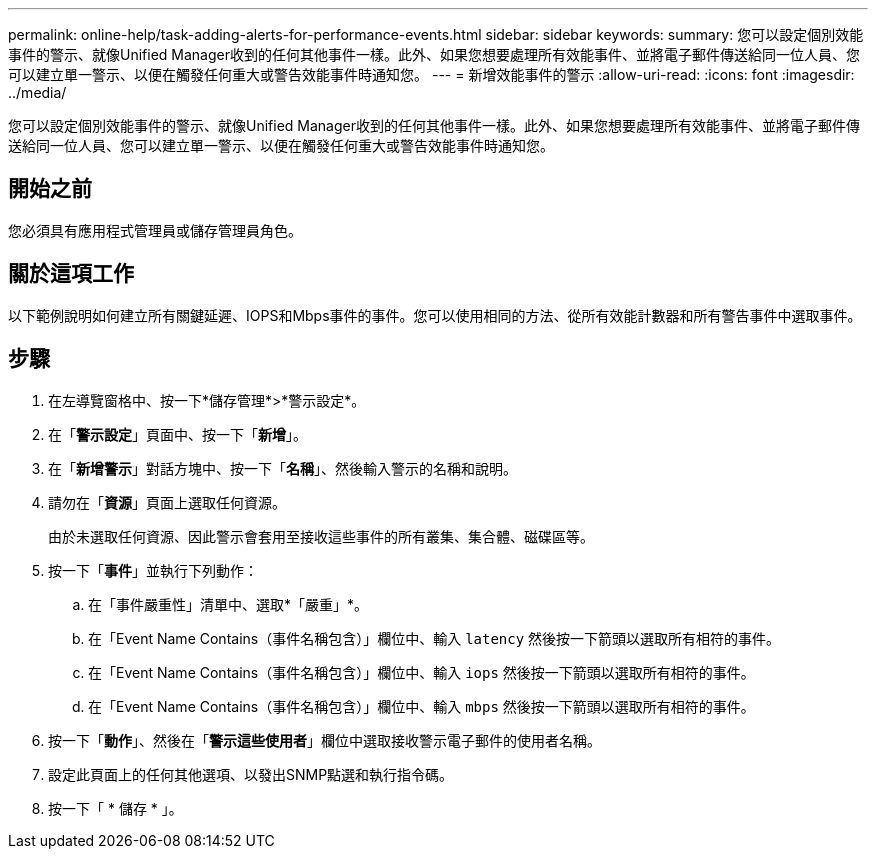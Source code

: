 ---
permalink: online-help/task-adding-alerts-for-performance-events.html 
sidebar: sidebar 
keywords:  
summary: 您可以設定個別效能事件的警示、就像Unified Manager收到的任何其他事件一樣。此外、如果您想要處理所有效能事件、並將電子郵件傳送給同一位人員、您可以建立單一警示、以便在觸發任何重大或警告效能事件時通知您。 
---
= 新增效能事件的警示
:allow-uri-read: 
:icons: font
:imagesdir: ../media/


[role="lead"]
您可以設定個別效能事件的警示、就像Unified Manager收到的任何其他事件一樣。此外、如果您想要處理所有效能事件、並將電子郵件傳送給同一位人員、您可以建立單一警示、以便在觸發任何重大或警告效能事件時通知您。



== 開始之前

您必須具有應用程式管理員或儲存管理員角色。



== 關於這項工作

以下範例說明如何建立所有關鍵延遲、IOPS和Mbps事件的事件。您可以使用相同的方法、從所有效能計數器和所有警告事件中選取事件。



== 步驟

. 在左導覽窗格中、按一下*儲存管理*>*警示設定*。
. 在「*警示設定*」頁面中、按一下「*新增*」。
. 在「*新增警示*」對話方塊中、按一下「*名稱*」、然後輸入警示的名稱和說明。
. 請勿在「*資源*」頁面上選取任何資源。
+
由於未選取任何資源、因此警示會套用至接收這些事件的所有叢集、集合體、磁碟區等。

. 按一下「*事件*」並執行下列動作：
+
.. 在「事件嚴重性」清單中、選取*「嚴重」*。
.. 在「Event Name Contains（事件名稱包含）」欄位中、輸入 `latency` 然後按一下箭頭以選取所有相符的事件。
.. 在「Event Name Contains（事件名稱包含）」欄位中、輸入 `iops` 然後按一下箭頭以選取所有相符的事件。
.. 在「Event Name Contains（事件名稱包含）」欄位中、輸入 `mbps` 然後按一下箭頭以選取所有相符的事件。


. 按一下「*動作*」、然後在「*警示這些使用者*」欄位中選取接收警示電子郵件的使用者名稱。
. 設定此頁面上的任何其他選項、以發出SNMP點選和執行指令碼。
. 按一下「 * 儲存 * 」。

